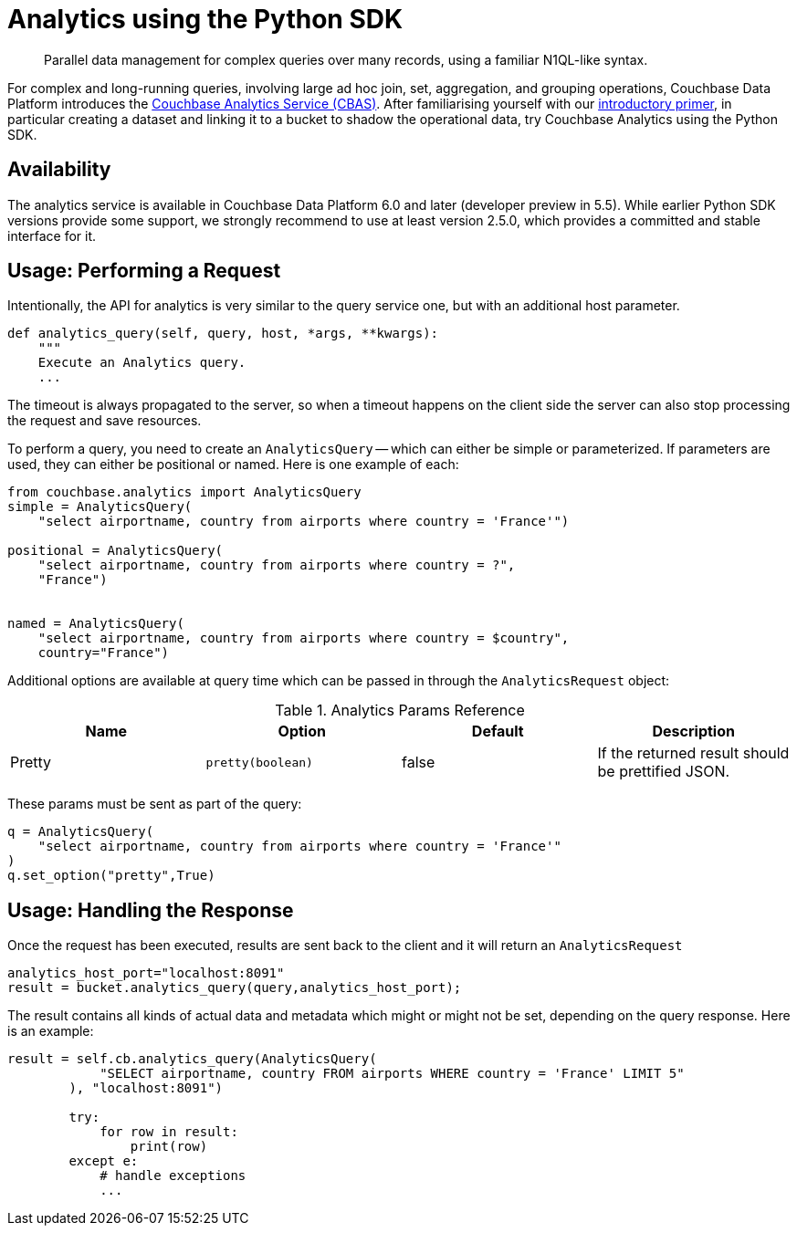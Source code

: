 = Analytics using the Python SDK
:page-topic-type: howto
:page-edition: Enterprise Edition:

[abstract]
Parallel data management for complex queries over many records, using a familiar N1QL-like syntax.


For complex and long-running queries, involving large ad hoc join, set, aggregation, and grouping operations, Couchbase Data Platform introduces the xref:6.0@server:analytics:introduction.adoc[Couchbase Analytics Service (CBAS)].
After familiarising yourself with our xref:6.0@server:analytics:primer-beer.adoc[introductory primer], in particular creating a dataset and linking it to a bucket to shadow the operational data, try Couchbase Analytics using the Python SDK.

== Availability

The analytics service is available in Couchbase Data Platform 6.0 and later (developer preview in 5.5). 
While earlier Python SDK versions provide some support, we strongly recommend to use at least version 2.5.0, which provides a committed and stable interface for it.

== Usage: Performing a Request

Intentionally, the API for analytics is very similar to the query service one, but with an additional host parameter.

[source,python]
----

def analytics_query(self, query, host, *args, **kwargs):
    """
    Execute an Analytics query.
    ...
----

The timeout is always propagated to the server, so when a timeout happens on the client side the server can also stop processing the request and save resources.

To perform a query, you need to create an `AnalyticsQuery` -- which can either be simple or parameterized. 
If parameters are used, they can either be positional or named. Here is one example of each:

[source,python]
----
from couchbase.analytics import AnalyticsQuery
simple = AnalyticsQuery(
    "select airportname, country from airports where country = 'France'")

positional = AnalyticsQuery(
    "select airportname, country from airports where country = ?",
    "France")


named = AnalyticsQuery(
    "select airportname, country from airports where country = $country",
    country="France")

----

Additional options are available at query time which can be passed in through the `AnalyticsRequest` object:

.Analytics Params Reference
[#python-analytics-params-ref]
|===
| Name | Option | Default | Description

| Pretty
| `pretty(boolean)`
| false
| If the returned result should be prettified JSON.

|===

These params must be sent as part of the query:

[source,python]
----
q = AnalyticsQuery(
    "select airportname, country from airports where country = 'France'"
)
q.set_option("pretty",True)
----

== Usage: Handling the Response

Once the request has been executed, results are sent back to the client and it will return an `AnalyticsRequest`

[source,python]
----
analytics_host_port="localhost:8091"
result = bucket.analytics_query(query,analytics_host_port);
----

The result contains all kinds of actual data and metadata which might or might not be set, depending on the query response. Here is an example:

[source,python]
----
result = self.cb.analytics_query(AnalyticsQuery(
            "SELECT airportname, country FROM airports WHERE country = 'France' LIMIT 5"
        ), "localhost:8091")

        try:
            for row in result:
                print(row)
        except e:
            # handle exceptions
            ...
----


